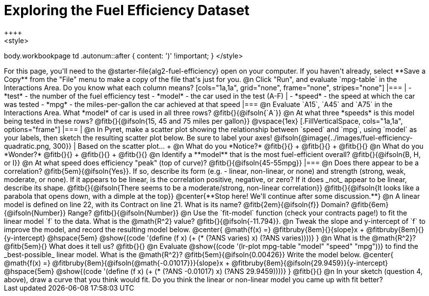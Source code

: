 = Exploring the Fuel Efficiency Dataset
++++
<style>
body.workbookpage td .autonum::after { content: ')' !important; }
</style>
++++
For this page, you'll need to the  @starter-file{alg2-fuel-efficiency} open on your computer. If you haven't already, select **Save a Copy** from the "File" menu to make a copy of the file that's just for you.

@n Click "Run", and evaluate `mpg-table` in the Interactions Area. Do you know what each column means?

[cols="1a,1a", grid="none", frame="none", stripes="none"]
|===
|
- *test* - the number of the fuel efficiency test
- *model* - the car used in the test (A-F)
|
- *speed* - the speed at which the car was tested
- *mpg* - the miles-per-gallon the car achieved at that speed
|===

@n Evaluate `A15`, `A45` and `A75` in the Interactions Area. What *model* of car is used in all three rows? @fitb{}{@ifsoln{`A`}}

@n At what three *speeds* is this model being tested in these rows? @fitb{}{@ifsoln{15, 45 and 75 miles per gallon}}

@vspace{1ex}

[.FillVerticalSpace, cols="1a,1a", options="frame"]
|===
|
@n In Pyret, make a scatter plot showing the relationship between `speed` and `mpg`, using `model` as your labels, then sketch the resulting scatter plot below. Be sure to label your axes!

@ifsoln{@image{../images/fuel-efficiency-quadratic.png, 300}}

|
Based on the scatter plot... +

@n What do you *Notice?* @fitb{}{} +
@fitb{}{} +
@fitb{}{}

@n What do you *Wonder?* @fitb{}{} +
@fitb{}{} +
@fitb{}{}

@n Identify a **model** that is the most fuel-efficient overall? @fitb{}{@ifsoln{B, H, or I}}

@n At what speed does efficiency "peak" (top of curve)? @fitb{}{@ifsoln{45-55mpg}}

|===

@n Does there appear to be a correlation? @fitb{5em}{@ifsoln{Yes}}. If so, describe its form (e.g. - linear, non-linear, or none) and strength (strong, weak, moderate, or none). If it appears to be linear, is the correlation positive, negative, or zero? If it does _not_ appear to be linear, describe its shape.

@fitb{}{@ifsoln{There seems to be a moderate/strong, non-linear correlation}}

@fitb{}{@ifsoln{It looks like a parabola that opens down, with a dimple at the top}}

@center{**Stop here! We'll continue after some discussion.**}

@n A linear model is defined on line 22, with its Contract on line 21. What is its name? @fitb{2em}{@ifsoln{f}} Domain? @fitb{6em}{@ifsoln{Number}} Range? @fitb{}{@ifsoln{Number}}

@n Use the `fit-model` function (check your contracts page!) to fit the linear model `f` to the data. What is the @math{R^2} value? @fitb{}{@ifsoln{-11.794}}.


@n Tweak the slope and y-intercept of `f` to improve the model, and record the resulting model below. 

@center{
 @math{f(x) =} @fitbruby{8em}{}{slope}x + @fitbruby{8em}{}{y-intercept} @hspace{5em} @show{(code '(define (f x) (+ (* (?ANS varies) x) (?ANS varies))))}
}

@n What is the @math{R^2}? @fitb{5em}{}  What does it tell us? @fitb{}{}



@n Evaluate @show{(code '(lr-plot mpg-table "model" "speed" "mpg"))} to find the _best-possible_ linear model. What is the @math{R^2}? @fitb{5em}{@ifsoln{0.00426}}  Write the model below.

@center{
 @math{f(x) =} @fitbruby{8em}{@ifsoln{@math{-0.01017}}}{slope}x + @fitbruby{8em}{@ifsoln{29.9459}}{y-intercept} @hspace{5em} @show{(code '(define (f x) (+ (* (?ANS -0.01017) x) (?ANS 29.9459))))}
}

@fitb{}{}

@n In your sketch (question 4, above), draw a curve that you think would fit. Do you think the linear or non-linear model you came up with fit better?
